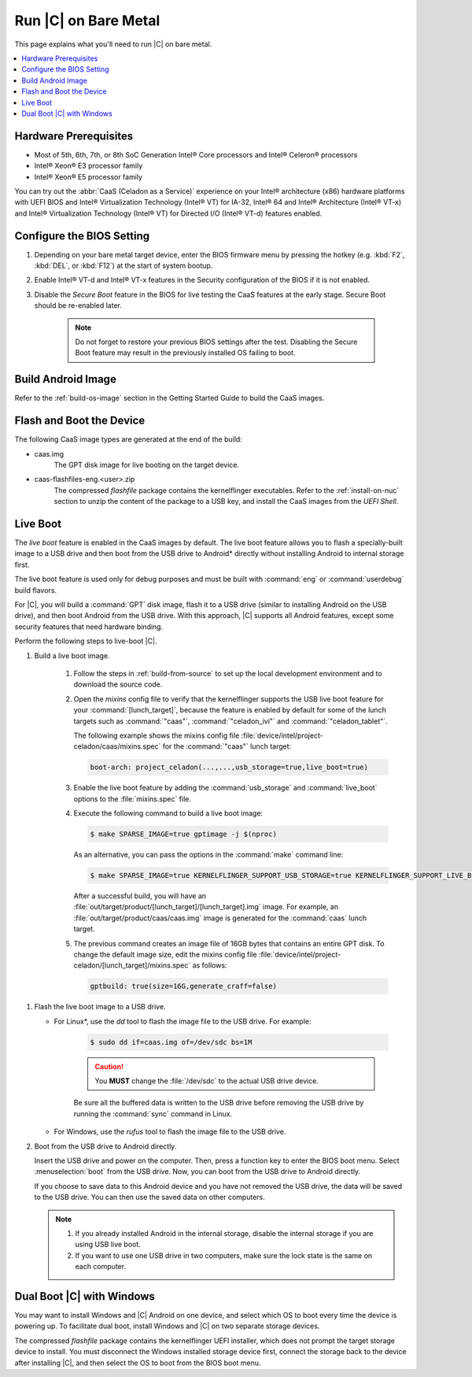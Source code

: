 .. _caas-on-bm:

Run |C| on Bare Metal
#####################

This page explains what you'll need to run |C| on bare metal.

.. contents::
   :local:
   :depth: 1


Hardware Prerequisites
**********************

* Most of 5th, 6th, 7th, or 8th SoC Generation Intel® Core processors and
  Intel® Celeron® processors
* Intel® Xeon® E3 processor family
* Intel® Xeon® E5 processor family

You can try out the :abbr:`CaaS (Celadon as a Service)` experience on your
Intel® architecture (x86) hardware platforms with UEFI BIOS and Intel®
Virtualization Technology (Intel® VT) for IA-32, Intel® 64 and Intel®
Architecture (Intel® VT-x) and Intel® Virtualization Technology (Intel® VT)
for Directed I/O (Intel® VT-d) features enabled.

Configure the BIOS Setting
**************************

#. Depending on your bare metal target device, enter the BIOS firmware menu
   by pressing the hotkey (e.g. :kbd:`F2`, :kbd:`DEL`, or :kbd:`F12`) at
   the start of system bootup.

#. Enable Intel® VT-d and Intel® VT-x features in the Security configuration
   of the BIOS if it is not enabled.

#. Disable the *Secure Boot* feature in the BIOS for live testing the CaaS
   features at the early stage. Secure Boot should be re-enabled later.

    .. note::
        Do not forget to restore your previous BIOS settings after the test.
        Disabling the Secure Boot feature may result in the previously
        installed OS failing to boot.

Build Android Image
*******************

Refer to the :ref:`build-os-image` section in the Getting Started Guide to build the CaaS images.

Flash and Boot the Device
*************************

The following CaaS image types are generated at the end of the build:

* caas.img
    The GPT disk image for live booting on the target device.

* caas-flashfiles-eng.<user>.zip
    The compressed *flashfile* package contains the kernelflinger executables.
    Refer to the :ref:`install-on-nuc` section to unzip the content of the
    package to a USB key, and install the CaaS images from the *UEFI Shell*.

Live Boot
*********

The *live boot* feature is enabled in the CaaS images by default.
The live boot feature allows you to flash a specially-built image to a USB
drive and then boot from the USB drive to Android\* directly without
installing Android to internal storage first.

The live boot feature is used only for debug purposes and must be built
with :command:`eng` or :command:`userdebug` build flavors.

For |C|, you will build a :command:`GPT` disk image, flash it to a USB drive
(similar to installing Android on the USB drive), and then boot Android from
the USB drive. With this approach, |C| supports all Android features, except
some security features that need hardware binding.

Perform the following steps to live-boot |C|.

#. Build a live boot image.

    #. Follow the steps in :ref:`build-from-source` to set up the local
       development environment and to download the source code.

    #. Open the *mixins* config file to verify that the kernelflinger
       supports the USB live boot feature for your
       :command:`[lunch_target]`, because the feature is enabled by default
       for some of the lunch targets such as :command:`"caas"`,
       :command:`"celadon_ivi"` and :command:`"celadon_tablet"`. 

       The following example shows the mixins config file
       :file:`device/intel/project-celadon/caas/mixins.spec` for the
       :command:`"caas"` lunch target:

       .. code-block:: none

          boot-arch: project_celadon(...,...,usb_storage=true,live_boot=true)

    #. Enable the live boot feature by adding the :command:`usb_storage`
       and :command:`live_boot` options to the :file:`mixins.spec` file.

    #. Execute the following command to build a live boot image:

       .. code-block:: bash

          $ make SPARSE_IMAGE=true gptimage -j $(nproc)

       As an alternative, you can pass the options in the :command:`make`
       command line:

       .. code-block:: bash

          $ make SPARSE_IMAGE=true KERNELFLINGER_SUPPORT_USB_STORAGE=true KERNELFLINGER_SUPPORT_LIVE_BOOT=true gptimage -j $(nproc)

       After a successful build, you will have an
       :file:`out/target/product/[lunch_target]/[lunch_target].img` image.
       For example, an :file:`out/target/product/caas/caas.img` image is
       generated for the :command:`caas` lunch target.

    #. The previous command creates an image file of 16GB bytes that
       contains an entire GPT disk. To change the default image size, edit
       the mixins config file 
       :file:`device/intel/project-celadon/[lunch_target]/mixins.spec`
       as follows:

       .. code-block:: none

          gptbuild: true(size=16G,generate_craff=false)

.. _usb-live-boot:

#. Flash the live boot image to a USB drive.

   * For Linux\*, use the *dd* tool to flash the image file to the USB
     drive. For example:

      .. code-block:: bash

         $ sudo dd if=caas.img of=/dev/sdc bs=1M

      .. caution::
         You **MUST** change the :file:`/dev/sdc` to the actual USB drive
         device.

      Be sure all the buffered data is written to the USB drive before
      removing the USB drive by running the :command:`sync` command in Linux.

   * For Windows, use the *rufus* tool to flash the image file to the USB
     drive.

#. Boot from the USB drive to Android directly.

   Insert the USB drive and power on the computer. Then, press a function
   key to enter the BIOS boot menu. Select :menuselection:`boot` from the
   USB drive. Now, you can boot from the USB drive to Android directly.

   If you choose to save data to this Android device and you have not
   removed the USB drive, the data will be saved to the USB drive. You can
   then use the saved data on other computers.

   .. note::
      #. If you already installed Android in the internal storage, disable
         the internal storage if you are using USB live boot.

      #. If you want to use one USB drive in two computers, make sure the
         lock state is the same on each computer.

Dual Boot |C| with Windows
**************************

You may want to install Windows and |C| Android on one device, and select
which OS to boot every time the device is powering up. To facilitate dual
boot, install Windows and |C| on two separate storage devices.

The compressed *flashfile* package contains the kernelflinger UEFI installer,
which does not prompt the target storage device to install.
You must disconnect the Windows installed storage device first,
connect the storage back to the device after installing |C|, and then
select the OS to boot from the BIOS boot menu.
